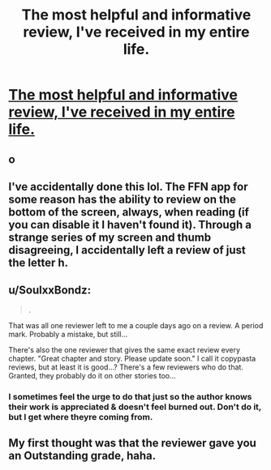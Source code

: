 #+TITLE: The most helpful and informative review, I've received in my entire life.

* [[http://i.imgur.com/R1AuKGL.jpg][The most helpful and informative review, I've received in my entire life.]]
:PROPERTIES:
:Author: Englishhedgehog13
:Score: 28
:DateUnix: 1461252757.0
:DateShort: 2016-Apr-21
:FlairText: Misc
:END:

** o
:PROPERTIES:
:Author: zsmg
:Score: 13
:DateUnix: 1461264816.0
:DateShort: 2016-Apr-21
:END:


** I've accidentally done this lol. The FFN app for some reason has the ability to review on the bottom of the screen, always, when reading (if you can disable it I haven't found it). Through a strange series of my screen and thumb disagreeing, I accidentally left a review of just the letter h.
:PROPERTIES:
:Author: girlikecupcake
:Score: 11
:DateUnix: 1461258776.0
:DateShort: 2016-Apr-21
:END:


** u/SoulxxBondz:
#+begin_quote
  .
#+end_quote

That was all one reviewer left to me a couple days ago on a review. A period mark. Probably a mistake, but still...

There's also the one reviewer that gives the same exact review every chapter. "Great chapter and story. Please update soon." I call it copypasta reviews, but at least it is good...? There's a few reviewers who do that. Granted, they probably do it on other stories too...
:PROPERTIES:
:Author: SoulxxBondz
:Score: 8
:DateUnix: 1461262938.0
:DateShort: 2016-Apr-21
:END:

*** I sometimes feel the urge to do that just so the author knows their work is appreciated & doesn't feel burned out. Don't do it, but I get where theyre coming from.
:PROPERTIES:
:Author: thyrfa
:Score: 7
:DateUnix: 1461265181.0
:DateShort: 2016-Apr-21
:END:


** My first thought was that the reviewer gave you an Outstanding grade, haha.
:PROPERTIES:
:Author: serenehime
:Score: 7
:DateUnix: 1461295785.0
:DateShort: 2016-Apr-22
:END:
